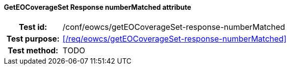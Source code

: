 ==== GetEOCoverageSet Response numberMatched attribute
[cols=">20h,<80d",width="100%"]
|===
|Test id: |/conf/eowcs/getEOCoverageSet-response-numberMatched
|Test purpose: |<</req/eowcs/getEOCoverageSet-response-numberMatched>>
|Test method:
a|
TODO
|===

